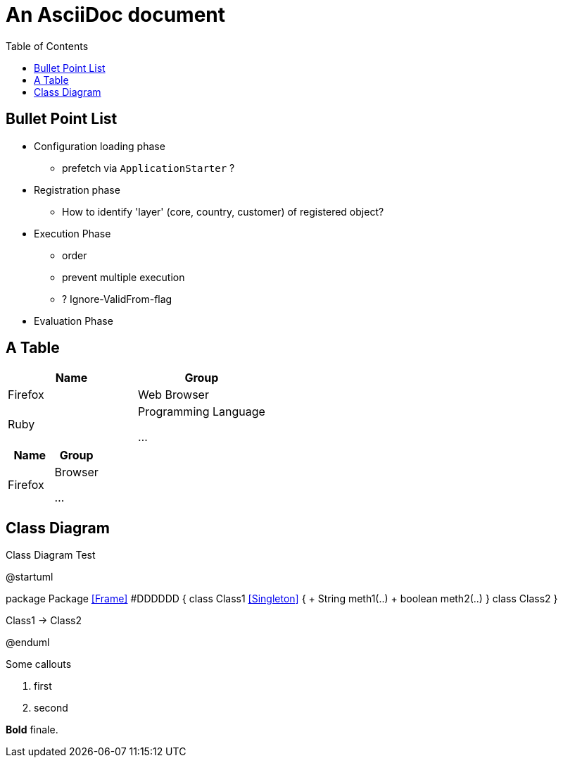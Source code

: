 = An AsciiDoc document
:encoding: utf-8
:lang: en
:toc: 
:source-language: java

== Bullet Point List

* Configuration loading phase

** prefetch via `ApplicationStarter` ?

* Registration phase

** How to identify 'layer' (core, country, customer) of registered object?

* Execution Phase

** order
** prevent multiple execution
** ? Ignore-ValidFrom-flag 

* Evaluation Phase

== A Table

[cols=2*,options=header]
|===
|Name
|Group

|Firefox
|Web Browser

|Ruby
|Programming Language

...
|===

|===
|Name |Group

|Firefox
|Browser

...
|===

== Class Diagram

.Class Diagram Test
[plantuml, file="test-class-diagram.png", alt="Class Diagram"]
--
@startuml

package Package <<Frame>> #DDDDDD {
    class Class1 <<Singleton>> {
      + String meth1(..)
      + boolean meth2(..) 
    } 
    class Class2 
}

Class1 -> Class2

@enduml
--

Some callouts

<1> first
<2> second

*Bold* finale.

